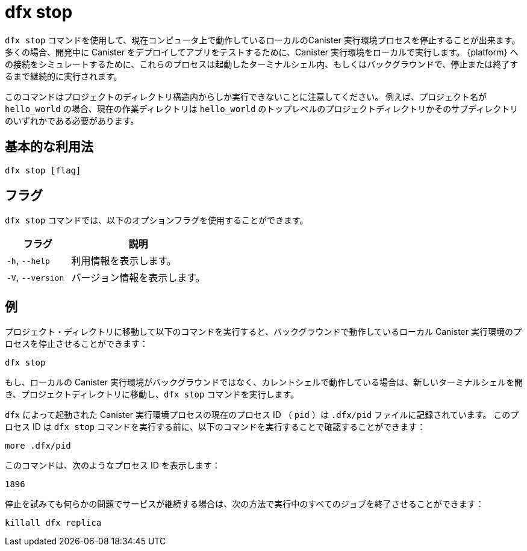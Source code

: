 = dfx stop

`+dfx stop+` コマンドを使用して、現在コンピュータ上で動作しているローカルのCanister 実行環境プロセスを停止することが出来ます。
多くの場合、開発中に Canister をデプロイしてアプリをテストするために、Canister 実行環境をローカルで実行します。
{platform} への接続をシミュレートするために、これらのプロセスは起動したターミナルシェル内、もしくはバックグラウンドで、停止または終了するまで継続的に実行されます。

このコマンドはプロジェクトのディレクトリ構造内からしか実行できないことに注意してください。
例えば、プロジェクト名が `+hello_world+` の場合、現在の作業ディレクトリは `+hello_world+` のトップレベルのプロジェクトディレクトリかそのサブディレクトリのいずれかである必要があります。

== 基本的な利用法

[source,bash]
----
dfx stop [flag]
----

== フラグ

`+dfx stop+` コマンドでは、以下のオプションフラグを使用することができます。

[width="100%",cols="<32%,<68%",options="header",]
|===
|フラグ |説明
|`+-h+`, `+--help+` |利用情報を表示します。
|`+-V+`, `+--version+` |バージョン情報を表示します。
|===

== 例

プロジェクト・ディレクトリに移動して以下のコマンドを実行すると、バックグラウンドで動作しているローカル Canister 実行環境のプロセスを停止させることができます：

[source,bash]
----
dfx stop
----

もし、ローカルの Canister 実行環境がバックグラウンドではなく、カレントシェルで動作している場合は、新しいターミナルシェルを開き、プロジェクトディレクトリに移動し、`+dfx stop+` コマンドを実行します。

`+dfx+` によって起動された Canister 実行環境プロセスの現在のプロセス ID （ `+pid+` ）は `+.dfx/pid+` ファイルに記録されています。
このプロセス ID は `+dfx stop+` コマンドを実行する前に、以下のコマンドを実行することで確認することができます：

[source,bash]
----
more .dfx/pid
----

このコマンドは、次のようなプロセス ID を表示します：

[source,bash]
----
1896
----

停止を試みても何らかの問題でサービスが継続する場合は、次の方法で実行中のすべてのジョブを終了させることができます：

[source,bash]
----
killall dfx replica
----



////
= dfx stop

Use the `+dfx stop+` command to stop the local canister execution environment processes that you currently have running on your computer.
In most cases, you run the canister execution environment locally so that you can deploy canisters and test your dapps during development.
To simulate the connection to the {platform}, these processes run continuously either in a terminal shell where you started them or the in the background until you stop or kill them.

Note that you can only run this command from within the project directory structure.
For example, if your project name is `+hello_world+`, your current working directory must be the `+hello_world+` top-level project directory or one of its subdirectories.

== Basic usage

[source,bash]
----
dfx stop [flag]
----

== Flags

You can use the following optional flags with the `+dfx stop+` command.

[width="100%",cols="<32%,<68%",options="header",]
|===
|Flag |Description
|`+-h+`, `+--help+` |Displays usage information.

|`+-V+`, `+--version+` |Displays version information.
|===

== Examples

You can stop the local canister execution environment processes that are running in the background by changing to a project directory then running the following command:

[source,bash]
----
dfx stop
----

If the local canister execution environment is running in a current shell rather than in the background, open a new terminal shell, change to a project directory, then run the `+dfx stop+` command.

The current process identifier (`+pid+`) for the canister execution environment process started by `+dfx+` is recorded in the `+.dfx/pid+` file.
You can view the process identifier before running the `+dfx stop+` command by running the following command:

[source,bash]
----
more .dfx/pid
----

This command displays a process identifier similar to the following:

[source,bash]
----
1896
----

If you are still having trouble with a persistent service running after attempting to stop, you can terminate all running jobs with:

[source,bash]
----
killall dfx replica
----



////
